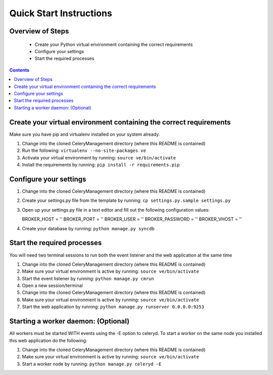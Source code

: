 Quick Start Instructions
############

Overview of Steps
=================

    - Create your Python virtual environment containing the correct requirements
    - Configure your settings
    - Start the required processes

.. contents::

Create your virtual environment containing the correct requirements
===================================================================

Make sure you have pip and virtualenv installed on your system already.

#.  Change into the cloned CeleryManagement directory (where this README is contained)
#.  Run the following:   ``virtualenv --no-site-packages ve``
#.  Activate your virtual environment by running:  ``source ve/bin/activate``
#.  Install the requirements by running:  ``pip install -r requirements.pip``

Configure your settings
=======================

#.  Change into the cloned CeleryManagement directory (where this README is contained)
#.  Create your settings.py file from the template by running:  ``cp settings.py.sample settings.py``
#.  Open up your settings.py file in a text editor and fill out the following configuration values::

    BROKER_HOST = ''
    BROKER_PORT = ''
    BROKER_USER = ''
    BROKER_PASSWORD = ''
    BROKER_VHOST = ''

#.  Create your database by running:  ``python manage.py syncdb``

Start the required processes
============================
You will need two terminal sessions to run both the event listener and the web application at the same time

#.  Change into the cloned CeleryManagement directory (where this README is contained)
#.  Make sure your virtual environment is active by running:  ``source ve/bin/activate``
#.  Start the event listener by running:  ``python manage.py cmrun``
#.  Open a new session/terminal
#.  Change into the cloned CeleryManagement directory (where this README is contained)
#.  Make sure your virtual environment is active by running:  ``source ve/bin/activate``
#.  Start the web application by running:  ``python manage.py runserver 0.0.0.0:9253``

Starting a worker daemon: (Optional)
====================================
All workers must be started WITH events using the -E option to celeryd.  To start a worker on the same node you installed this web application do the following:

#.  Change into the cloned CeleryManagement directory (where this README is contained)
#.  Make sure your virtual environment is active by running:  ``source ve/bin/activate``
#.  Start a worker node by running:  ``python manage.py celeryd -E``
